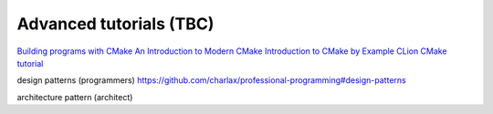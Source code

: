 ========================
Advanced tutorials (TBC)
========================

`Building programs with CMake <https://medium.com/@onur.dundar1/cmake-tutorial-585dd180109b>`_
`An Introduction to Modern CMake <https://cliutils.gitlab.io/modern-cmake/>`_
`Introduction to CMake by Example <http://derekmolloy.ie/hello-world-introductions-to-cmake/>`_
`CLion CMake tutorial <https://www.jetbrains.com/help/clion/quick-cmake-tutorial.html>`_

design patterns (programmers) https://github.com/charlax/professional-programming#design-patterns

architecture pattern (architect)